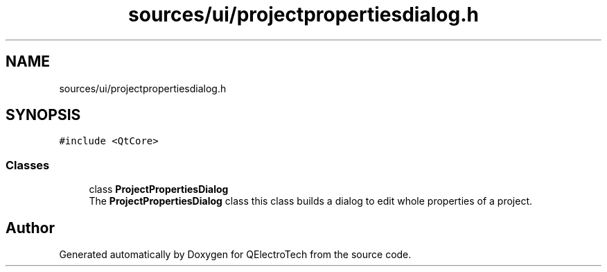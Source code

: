 .TH "sources/ui/projectpropertiesdialog.h" 3 "Thu Aug 27 2020" "Version 0.8-dev" "QElectroTech" \" -*- nroff -*-
.ad l
.nh
.SH NAME
sources/ui/projectpropertiesdialog.h
.SH SYNOPSIS
.br
.PP
\fC#include <QtCore>\fP
.br

.SS "Classes"

.in +1c
.ti -1c
.RI "class \fBProjectPropertiesDialog\fP"
.br
.RI "The \fBProjectPropertiesDialog\fP class this class builds a dialog to edit whole properties of a project\&. "
.in -1c
.SH "Author"
.PP 
Generated automatically by Doxygen for QElectroTech from the source code\&.
